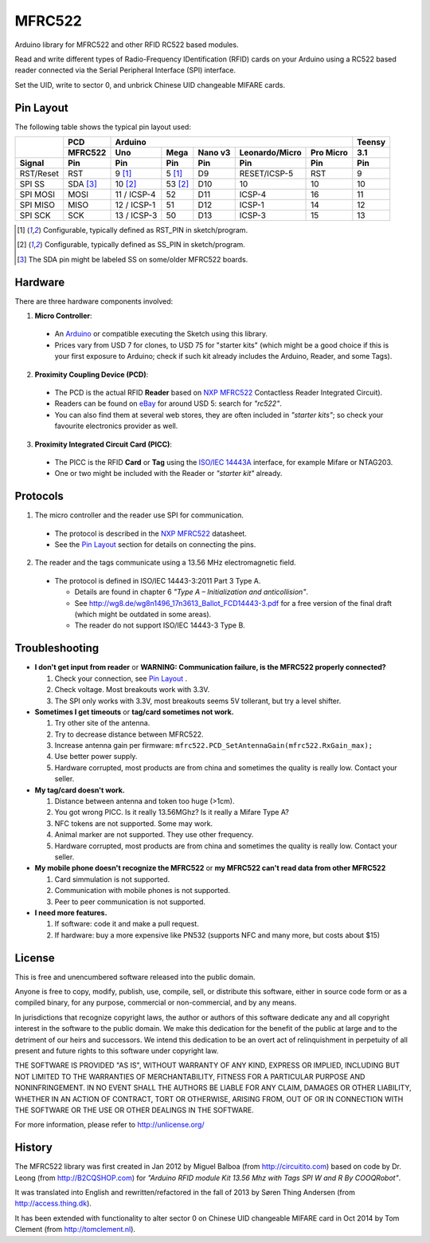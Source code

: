 MFRC522
=======

Arduino library for MFRC522 and other RFID RC522 based modules.

Read and write different types of Radio-Frequency IDentification (RFID) cards
on your Arduino using a RC522 based reader connected via the Serial Peripheral
Interface (SPI) interface.

Set the UID, write to sector 0, and unbrick Chinese UID changeable MIFARE cards.


.. _pin layout:

Pin Layout
----------

The following table shows the typical pin layout used:

+-----------+----------+-------------------------------------------------------------+--------+
|           | PCD      | Arduino                                                     | Teensy |
|           +----------+-------------+---------+---------+---------------+-----------+--------+
|           | MFRC522  | Uno         | Mega    | Nano v3 |Leonardo/Micro | Pro Micro | 3.1    |
+-----------+----------+-------------+---------+---------+---------------+-----------+--------+
| Signal    | Pin      | Pin         | Pin     | Pin     | Pin           | Pin       | Pin    |
+===========+==========+=============+=========+=========+===============+===========+========+
| RST/Reset | RST      | 9 [1]_      | 5 [1]_  | D9      | RESET/ICSP-5  | RST       | 9      |
+-----------+----------+-------------+---------+---------+---------------+-----------+--------+
| SPI SS    | SDA [3]_ | 10 [2]_     | 53 [2]_ | D10     | 10            | 10        | 10     |
+-----------+----------+-------------+---------+---------+---------------+-----------+--------+
| SPI MOSI  | MOSI     | 11 / ICSP-4 | 52      | D11     | ICSP-4        | 16        | 11     |
+-----------+----------+-------------+---------+---------+---------------+-----------+--------+
| SPI MISO  | MISO     | 12 / ICSP-1 | 51      | D12     | ICSP-1        | 14        | 12     |
+-----------+----------+-------------+---------+---------+---------------+-----------+--------+
| SPI SCK   | SCK      | 13 / ICSP-3 | 50      | D13     | ICSP-3        | 15        | 13     |
+-----------+----------+-------------+---------+---------+---------------+-----------+--------+

.. [1] Configurable, typically defined as RST_PIN in sketch/program.
.. [2] Configurable, typically defined as SS_PIN in sketch/program.
.. [3] The SDA pin might be labeled SS on some/older MFRC522 boards. 


Hardware
--------

There are three hardware components involved:

1. **Micro Controller**:

  * An `Arduino`_ or compatible executing the Sketch using this library.

  * Prices vary from USD 7 for clones, to USD 75 for "starter kits" (which
    might be a good choice if this is your first exposure to Arduino;
    check if such kit already includes the Arduino, Reader, and some Tags).

2. **Proximity Coupling Device (PCD)**:

  * The PCD is the actual RFID **Reader** based on `NXP MFRC522`_ Contactless
    Reader Integrated Circuit).

  * Readers can be found on `eBay`_ for around USD 5: search for *"rc522"*.

  * You can also find them at several web stores, they are often included in
    *"starter kits"*; so check your favourite electronics provider as well.

3. **Proximity Integrated Circuit Card (PICC)**:

  * The PICC is the RFID **Card** or **Tag** using the `ISO/IEC 14443A`_
    interface, for example Mifare or NTAG203.

  * One or two might be included with the Reader or *"starter kit"* already.


Protocols
---------

1. The micro controller and the reader use SPI for communication.

  * The protocol is described in the `NXP MFRC522`_ datasheet.

  * See the `Pin Layout`_ section for details on connecting the pins.

2. The reader and the tags communicate using a 13.56 MHz electromagnetic field.

  * The protocol is defined in ISO/IEC 14443-3:2011 Part 3 Type A.

    * Details are found in chapter 6 *"Type A – Initialization and anticollision"*.

    * See http://wg8.de/wg8n1496_17n3613_Ballot_FCD14443-3.pdf for a free version
      of the final draft (which might be outdated in some areas).

    * The reader do not support ISO/IEC 14443-3 Type B.


Troubleshooting
-------

* **I don't get input from reader** or **WARNING: Communication failure, is the MFRC522 properly connected?**

  1. Check your connection, see `Pin Layout`_ .
  2. Check voltage. Most breakouts work with 3.3V.
  3. The SPI only works with 3.3V, most breakouts seems 5V tollerant, but try a level shifter.


* **Sometimes I get timeouts** or **tag/card sometimes not work.**

  1. Try other site of the antenna.
  2. Try to decrease distance between MFRC522.
  3. Increase antenna gain per firmware: ``mfrc522.PCD_SetAntennaGain(mfrc522.RxGain_max);``
  4. Use better power supply.
  5. Hardware corrupted, most products are from china and sometimes the quality is really low. Contact your seller.
  
  
* **My tag/card doesn't work.**
  
  1. Distance between antenna and token too huge (>1cm).
  2. You got wrong PICC. Is it really 13.56MGhz? Is it really a Mifare Type A?
  3. NFC tokens are not supported. Some may work.
  4. Animal marker are not supported. They use other frequency.
  5. Hardware corrupted, most products are from china and sometimes the quality is really low. Contact your seller.

* **My mobile phone doesn't recognize the MFRC522** or **my MFRC522 can't read data from other MFRC522**

  1. Card simmulation is not supported.
  2. Communication with mobile phones is not supported.
  3. Peer to peer communication is not supported.
  
* **I need more features.**

  1. If software: code it and make a pull request.
  2. If hardware: buy a more expensive like PN532 (supports NFC and many more, but costs about $15)
  
  
License
-------
This is free and unencumbered software released into the public domain.

Anyone is free to copy, modify, publish, use, compile, sell, or
distribute this software, either in source code form or as a compiled
binary, for any purpose, commercial or non-commercial, and by any
means.

In jurisdictions that recognize copyright laws, the author or authors
of this software dedicate any and all copyright interest in the
software to the public domain. We make this dedication for the benefit
of the public at large and to the detriment of our heirs and
successors. We intend this dedication to be an overt act of
relinquishment in perpetuity of all present and future rights to this
software under copyright law.

THE SOFTWARE IS PROVIDED "AS IS", WITHOUT WARRANTY OF ANY KIND,
EXPRESS OR IMPLIED, INCLUDING BUT NOT LIMITED TO THE WARRANTIES OF
MERCHANTABILITY, FITNESS FOR A PARTICULAR PURPOSE AND NONINFRINGEMENT.
IN NO EVENT SHALL THE AUTHORS BE LIABLE FOR ANY CLAIM, DAMAGES OR
OTHER LIABILITY, WHETHER IN AN ACTION OF CONTRACT, TORT OR OTHERWISE,
ARISING FROM, OUT OF OR IN CONNECTION WITH THE SOFTWARE OR THE USE OR
OTHER DEALINGS IN THE SOFTWARE.

For more information, please refer to http://unlicense.org/


History
-------

The MFRC522 library was first created in Jan 2012 by Miguel Balboa (from
http://circuitito.com) based on code by Dr. Leong (from http://B2CQSHOP.com)
for *"Arduino RFID module Kit 13.56 Mhz with Tags SPI W and R By COOQRobot"*.

It was translated into English and rewritten/refactored in the fall of 2013
by Søren Thing Andersen (from http://access.thing.dk).

It has been extended with functionality to alter sector 0 on Chinese UID changeable MIFARE card in Oct 2014 by Tom Clement (from http://tomclement.nl).


.. _arduino: http://arduino.cc/
.. _ebay: http://www.ebay.com/
.. _iso/iec 14443a: http://en.wikipedia.org/wiki/ISO/IEC_14443
.. _iso/iec 14443-3\:2011 part 3: 
.. _nxp mfrc522: http://www.nxp.com/documents/data_sheet/MFRC522.pdf
